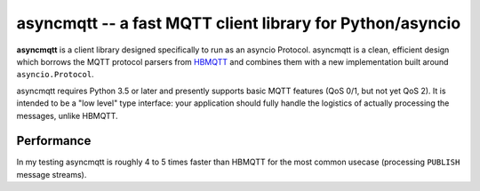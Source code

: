 asyncmqtt -- a fast MQTT client library for Python/asyncio
==========================================================

**asyncmqtt** is a client library designed specifically to run as an asyncio Protocol.
asyncmqtt is a clean, efficient design which borrows the MQTT protocol parsers from
`HBMQTT <http://github.com/beerfactory/hbmqtt>`_ and combines them with a new implementation
built around ``asyncio.Protocol``.

asyncmqtt requires Python 3.5 or later and presently supports basic MQTT features (QoS 0/1, but
not yet QoS 2).  It is intended to be a "low level" type interface: your application should fully
handle the logistics of actually processing the messages, unlike HBMQTT.


Performance
-----------

In my testing asyncmqtt is roughly 4 to 5 times faster than HBMQTT for the most common usecase
(processing ``PUBLISH`` message streams).
